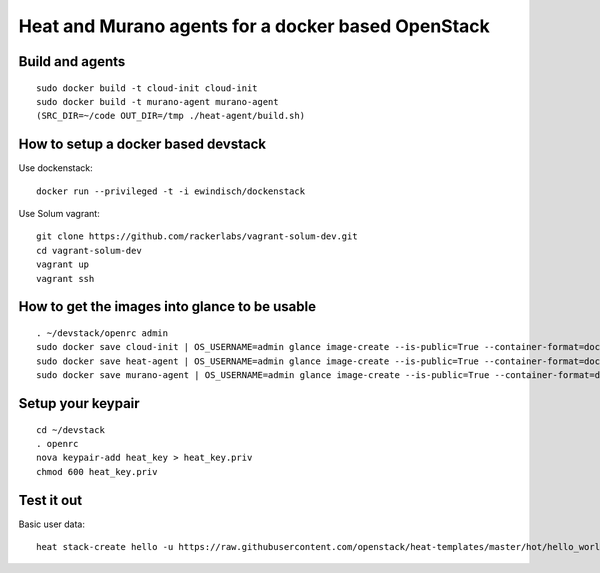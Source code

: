 
Heat and Murano agents for a docker based OpenStack
===================================================

Build and agents
----------------------
::

  sudo docker build -t cloud-init cloud-init
  sudo docker build -t murano-agent murano-agent
  (SRC_DIR=~/code OUT_DIR=/tmp ./heat-agent/build.sh)


How to setup a docker based devstack
------------------------------------

Use dockenstack::

  docker run --privileged -t -i ewindisch/dockenstack


Use Solum vagrant::

  git clone https://github.com/rackerlabs/vagrant-solum-dev.git
  cd vagrant-solum-dev
  vagrant up
  vagrant ssh


How to get the images into glance to be usable
----------------------------------------------
::

  . ~/devstack/openrc admin
  sudo docker save cloud-init | OS_USERNAME=admin glance image-create --is-public=True --container-format=docker --disk-format=raw --name cloud-init
  sudo docker save heat-agent | OS_USERNAME=admin glance image-create --is-public=True --container-format=docker --disk-format=raw --name heat-agent
  sudo docker save murano-agent | OS_USERNAME=admin glance image-create --is-public=True --container-format=docker --disk-format=raw --name murano-agent


Setup your keypair
------------------
::

  cd ~/devstack
  . openrc
  nova keypair-add heat_key > heat_key.priv
  chmod 600 heat_key.priv


Test it out
-----------
Basic user data::

  heat stack-create hello -u https://raw.githubusercontent.com/openstack/heat-templates/master/hot/hello_world.yaml -P "image=cloud-init;key_name=heat_key;admin_pass=Mememe"
